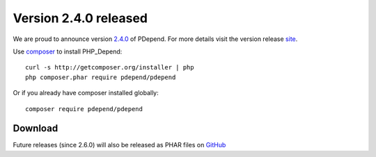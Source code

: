 =======================
Version 2.4.0 released
=======================

We are proud to announce version `2.4.0 <https://github.com/pdepend/pdepend/releases>`_ of PDepend. For more
details visit the version release `site <https://github.com/pdepend/pdepend/releases>`_.

Use `composer <http://getcomposer.org>`_ to install PHP_Depend:

.. class:: shell

::

  curl -s http://getcomposer.org/installer | php
  php composer.phar require pdepend/pdepend

Or if you already have composer installed globally:

.. class:: shell

::

  composer require pdepend/pdepend

Download
--------

Future releases (since 2.6.0) will also be released as PHAR files on
`GitHub <https://github.com/pdepend/pdepend/releases>`_

